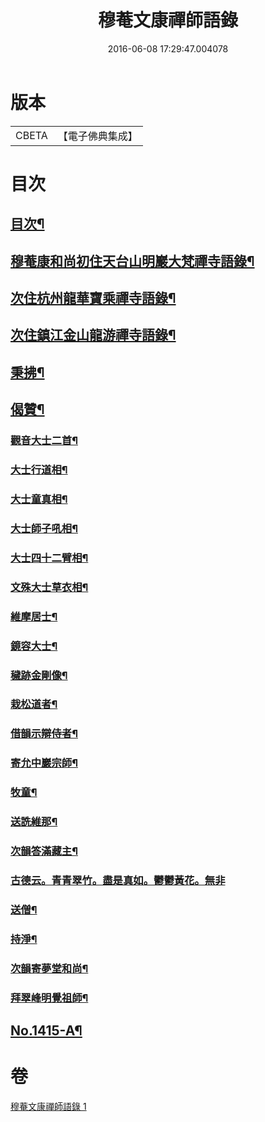 #+TITLE: 穆菴文康禪師語錄 
#+DATE: 2016-06-08 17:29:47.004078

* 版本
 |     CBETA|【電子佛典集成】|

* 目次
** [[file:KR6q0348_001.txt::001-0399a3][目次¶]]
** [[file:KR6q0348_001.txt::001-0399a8][穆菴康和尚初住天台山明巖大梵禪寺語錄¶]]
** [[file:KR6q0348_001.txt::001-0400b20][次住杭州龍華寶乘禪寺語錄¶]]
** [[file:KR6q0348_001.txt::001-0401b7][次住鎮江金山龍游禪寺語錄¶]]
** [[file:KR6q0348_001.txt::001-0402b16][秉拂¶]]
** [[file:KR6q0348_001.txt::001-0403b4][偈贊¶]]
*** [[file:KR6q0348_001.txt::001-0403b5][觀音大士二首¶]]
*** [[file:KR6q0348_001.txt::001-0403b15][大士行道相¶]]
*** [[file:KR6q0348_001.txt::001-0403b18][大士童真相¶]]
*** [[file:KR6q0348_001.txt::001-0403b21][大士師子吼相¶]]
*** [[file:KR6q0348_001.txt::001-0403b24][大士四十二臂相¶]]
*** [[file:KR6q0348_001.txt::001-0403c7][文殊大士草衣相¶]]
*** [[file:KR6q0348_001.txt::001-0403c12][維摩居士¶]]
*** [[file:KR6q0348_001.txt::001-0403c17][鏡容大士¶]]
*** [[file:KR6q0348_001.txt::001-0403c24][穢跡金剛像¶]]
*** [[file:KR6q0348_001.txt::001-0404a5][栽松道者¶]]
*** [[file:KR6q0348_001.txt::001-0404a8][借韻示辯侍者¶]]
*** [[file:KR6q0348_001.txt::001-0404a13][寄允中巖宗師¶]]
*** [[file:KR6q0348_001.txt::001-0404a16][牧童¶]]
*** [[file:KR6q0348_001.txt::001-0404a19][送詵維那¶]]
*** [[file:KR6q0348_001.txt::001-0404a22][次韻答滿藏主¶]]
*** [[file:KR6q0348_001.txt::001-0404a24][古德云。青青翠竹。盡是真如。鬱鬱黃花。無非]]
*** [[file:KR6q0348_001.txt::001-0404b4][送僧¶]]
*** [[file:KR6q0348_001.txt::001-0404b7][持淨¶]]
*** [[file:KR6q0348_001.txt::001-0404b10][次韻寄夢堂和尚¶]]
*** [[file:KR6q0348_001.txt::001-0404b13][拜翠峰明覺祖師¶]]
** [[file:KR6q0348_001.txt::001-0404b17][No.1415-A¶]]

* 卷
[[file:KR6q0348_001.txt][穆菴文康禪師語錄 1]]

